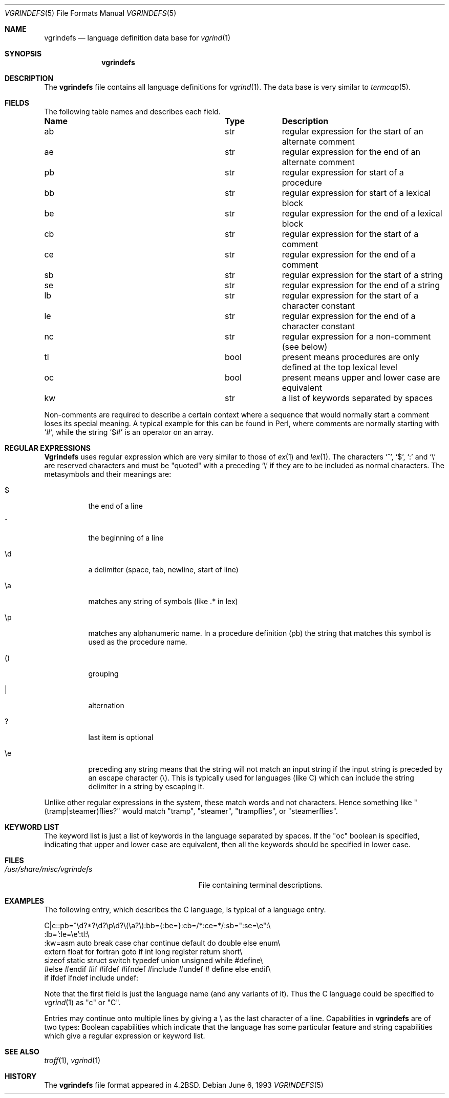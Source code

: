 .\" Copyright (c) 1989, 1991, 1993
.\"	The Regents of the University of California.  All rights reserved.
.\"
.\" Redistribution and use in source and binary forms, with or without
.\" modification, are permitted provided that the following conditions
.\" are met:
.\" 1. Redistributions of source code must retain the above copyright
.\"    notice, this list of conditions and the following disclaimer.
.\" 2. Redistributions in binary form must reproduce the above copyright
.\"    notice, this list of conditions and the following disclaimer in the
.\"    documentation and/or other materials provided with the distribution.
.\" 4. Neither the name of the University nor the names of its contributors
.\"    may be used to endorse or promote products derived from this software
.\"    without specific prior written permission.
.\"
.\" THIS SOFTWARE IS PROVIDED BY THE REGENTS AND CONTRIBUTORS ``AS IS'' AND
.\" ANY EXPRESS OR IMPLIED WARRANTIES, INCLUDING, BUT NOT LIMITED TO, THE
.\" IMPLIED WARRANTIES OF MERCHANTABILITY AND FITNESS FOR A PARTICULAR PURPOSE
.\" ARE DISCLAIMED.  IN NO EVENT SHALL THE REGENTS OR CONTRIBUTORS BE LIABLE
.\" FOR ANY DIRECT, INDIRECT, INCIDENTAL, SPECIAL, EXEMPLARY, OR CONSEQUENTIAL
.\" DAMAGES (INCLUDING, BUT NOT LIMITED TO, PROCUREMENT OF SUBSTITUTE GOODS
.\" OR SERVICES; LOSS OF USE, DATA, OR PROFITS; OR BUSINESS INTERRUPTION)
.\" HOWEVER CAUSED AND ON ANY THEORY OF LIABILITY, WHETHER IN CONTRACT, STRICT
.\" LIABILITY, OR TORT (INCLUDING NEGLIGENCE OR OTHERWISE) ARISING IN ANY WAY
.\" OUT OF THE USE OF THIS SOFTWARE, EVEN IF ADVISED OF THE POSSIBILITY OF
.\" SUCH DAMAGE.
.\"
.\"     @(#)vgrindefs.5	8.1 (Berkeley) 6/6/93
.\" $FreeBSD$
.\"
.Dd June 6, 1993
.Dt VGRINDEFS 5
.Os
.Sh NAME
.Nm vgrindefs
.Nd language definition data base for
.Xr vgrind 1
.Sh SYNOPSIS
.Nm
.Sh DESCRIPTION
The
.Nm
file
contains all language definitions for
.Xr vgrind 1 .
The data base is
very similar to
.Xr termcap 5 .
.Sh FIELDS
The following table names and describes each field.
.Bl -column Namexxx Tpexxx
.It Sy "Name	Type	Description
.It "ab	str	regular expression for the start of an alternate comment"
.It "ae	str	regular expression for the end of an alternate comment"
.It "pb	str	regular expression for start of a procedure"
.It "bb	str	regular expression for start of a lexical block"
.It "be	str	regular expression for the end of a lexical block"
.It "cb	str	regular expression for the start of a comment"
.It "ce	str	regular expression for the end of a comment"
.It "sb	str	regular expression for the start of a string"
.It "se	str	regular expression for the end of a string"
.It "lb	str	regular expression for the start of a character constant"
.It "le	str	regular expression for the end of a character constant"
.It "nc	str	regular expression for a non-comment (see below)"
.It "tl	bool	present means procedures are only defined at the top lexical level"
.It "oc	bool	present means upper and lower case are equivalent"
.It "kw	str	a list of keywords separated by spaces"
.El
.Pp
Non-comments are required to describe a certain context where a
sequence that would normally start a comment loses its special
meaning.
A typical example for this can be found in Perl, where
comments are normally starting with
.Ql # ,
while the string
.Ql $#
is an operator on an array.
.Sh REGULAR EXPRESSIONS
.Nm Vgrindefs
uses regular expression which are very similar to those of
.Xr ex 1
and
.Xr lex 1 .
The characters `^', `$', `:' and `\e'
are reserved characters and must be
"quoted" with a preceding
.Ql \e
if they
are to be included as normal characters.
The metasymbols and their meanings are:
.Bl -tag -width indent
.It $
the end of a line
.It \&^
the beginning of a line
.It \ed
a delimiter (space, tab, newline, start of line)
.It \ea
matches any string of symbols (like .* in lex)
.It \ep
matches any alphanumeric name.
In a procedure definition (pb) the string
that matches this symbol is used as the procedure name.
.It ()
grouping
.It \&|
alternation
.It ?
last item is optional
.It \ee
preceding any string means that the string will not match an
input string if the input string is preceded by an escape character (\e).
This is typically used for languages (like C) which can include the
string delimiter in a string by escaping it.
.El
.Pp
Unlike other regular expressions in the system, these match words
and not characters.
Hence something like "(tramp|steamer)flies?"
would match "tramp", "steamer", "trampflies", or "steamerflies".
.Sh KEYWORD LIST
The keyword list is just a list of keywords in the language separated
by spaces.
If the "oc" boolean is specified, indicating that upper
and lower case are equivalent, then all the keywords should be
specified in lower case.
.Sh FILES
.Bl -tag -width /usr/share/misc/vgrindefs -compact
.It Pa /usr/share/misc/vgrindefs
File containing terminal descriptions.
.El
.Sh EXAMPLES
The following entry, which describes the C language, is
typical of a language entry.
.Bd -literal
C|c:\
:pb=^\ed?*?\ed?\ep\ed?\e(\ea?\e):bb={:be=}:cb=/*:ce=*/:sb=":se=\ee":\e
:lb=':le=\ee':tl:\e
:kw=asm auto break case char continue default do double else enum\e
extern float for fortran goto if int long register return short\e
sizeof static struct switch typedef union unsigned while #define\e
#else #endif #if #ifdef #ifndef #include #undef # define else endif\e
if ifdef ifndef include undef:
.Ed
.Pp
Note that the first field is just the language name (and any variants
of it).
Thus the C language could be specified to
.Xr vgrind 1
as "c" or "C".
.Pp
Entries may continue onto multiple lines by giving a \e as the last
character of a line.
Capabilities in
.Nm
are of two types:
Boolean capabilities which indicate that the language has
some particular feature
and string
capabilities which give a regular expression or
keyword list.
.Sh SEE ALSO
.Xr troff 1 ,
.Xr vgrind 1
.Sh HISTORY
The
.Nm
file format appeared in
.Bx 4.2 .
